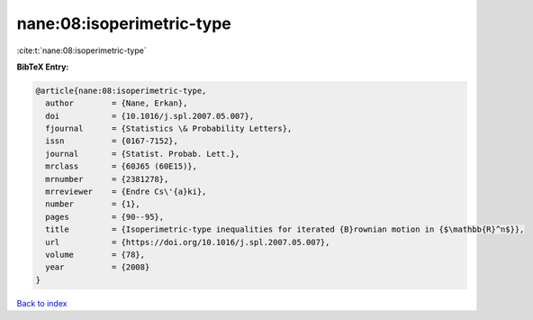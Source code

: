 nane:08:isoperimetric-type
==========================

:cite:t:`nane:08:isoperimetric-type`

**BibTeX Entry:**

.. code-block:: bibtex

   @article{nane:08:isoperimetric-type,
     author        = {Nane, Erkan},
     doi           = {10.1016/j.spl.2007.05.007},
     fjournal      = {Statistics \& Probability Letters},
     issn          = {0167-7152},
     journal       = {Statist. Probab. Lett.},
     mrclass       = {60J65 (60E15)},
     mrnumber      = {2381278},
     mrreviewer    = {Endre Cs\'{a}ki},
     number        = {1},
     pages         = {90--95},
     title         = {Isoperimetric-type inequalities for iterated {B}rownian motion in {$\mathbb{R}^n$}},
     url           = {https://doi.org/10.1016/j.spl.2007.05.007},
     volume        = {78},
     year          = {2008}
   }

`Back to index <../By-Cite-Keys.html>`_
